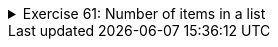 ++++
<div class='ex'><details class='ex'><summary>Exercise 61: Number of items in a list</summary>
++++

Create the method `public static int countItems(ArrayList<String> list)` that
returns the number of the items in the list. Your method should not print anything. Use a
`return` statement to return the number as shown in the following example:

[source,java]
----
ArrayList<String> list = new ArrayList<>();
list.add("Hallo");
list.add("Ciao");
list.add("Hello");
System.out.println("There are this many items in the list:");
System.out.println(countItems(list));
----

[source]
----
There are this many items in the list:
3
----

Inside the method, it is possible to influence the items in the parameter list. In the following
example, the method `removeFirst` --as the name suggests-- removes the first string from
the list. What would happen if the list was empty?

[source,java]
----
public static void print(ArrayList<String> printed) {
    for (String word : printed) {
        System.out.println( word );
    }
}

public static void removeFirst(ArrayList<String> list) {
    list.remove(0);  // removes the first item (indexed 0)
}

public static void main(String[] args) {
    ArrayList<String> programmingLanguages = new ArrayList<>();
    programmingLanguages.add("Pascal");
    programmingLanguages.add("Java");
    programmingLanguages.add("Python");
    programmingLanguages.add("Ruby");
    programmingLanguages.add("C++");

    print(programmingLanguages);

    removeFirst(programmingLanguages);

    System.out.println();  // prints an empty line

   print(programmingLanguages);
}
----

Output:

[source]
----
Pascal
Java
Python
Ruby
C++

Java
Python
Ruby
C++
----

Similarly a method could, for example, add more strings to the list it received as a parameter.

++++
</details></div><!-- end 61 -->
++++
